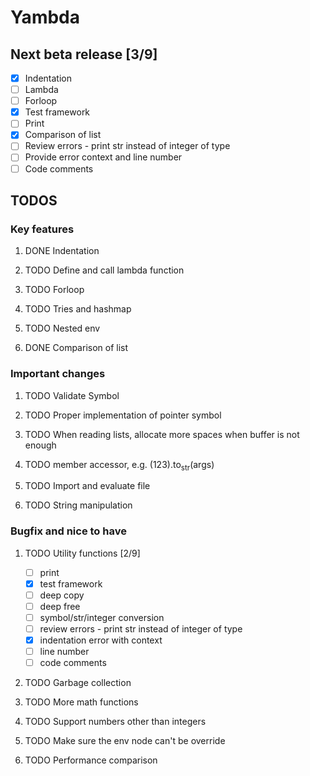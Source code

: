 * Yambda

** Next beta release [3/9]
  - [X] Indentation
  - [ ] Lambda
  - [ ] Forloop
  - [X] Test framework
  - [ ] Print
  - [X] Comparison of list
  - [ ] Review errors - print str instead of integer of type
  - [ ] Provide error context and line number
  - [ ] Code comments

** TODOS

*** Key features

**** DONE Indentation
     CLOSED: [2021-10-25 Mon 01:29]
     :LOGBOOK:
     - State "DONE"       from "TODO"       [2021-10-25 Mon 01:29]
     :END:
**** TODO Define and call lambda function
**** TODO Forloop
**** TODO Tries and hashmap
**** TODO Nested env
**** DONE Comparison of list
     CLOSED: [2021-10-25 Mon 23:20]
     :LOGBOOK:
     - State "DONE"       from "TODO"       [2021-10-25 Mon 23:20]
     :END:


*** Important changes
**** TODO Validate Symbol
**** TODO Proper implementation of pointer symbol
**** TODO When reading lists, allocate more spaces when buffer is not enough
**** TODO member accessor, e.g. (123).to_str(args)
**** TODO Import and evaluate file
**** TODO String manipulation

*** Bugfix and nice to have

**** TODO Utility functions [2/9]
     - [ ] print
     - [X] test framework
     - [ ] deep copy
     - [ ] deep free
     - [ ] symbol/str/integer conversion
     - [ ] review errors - print str instead of integer of type
     - [X] indentation error with context
     - [ ] line number
     - [ ] code comments

**** TODO Garbage collection

**** TODO More math functions

**** TODO Support numbers other than integers

**** TODO Make sure the env node can't be override

**** TODO Performance comparison
